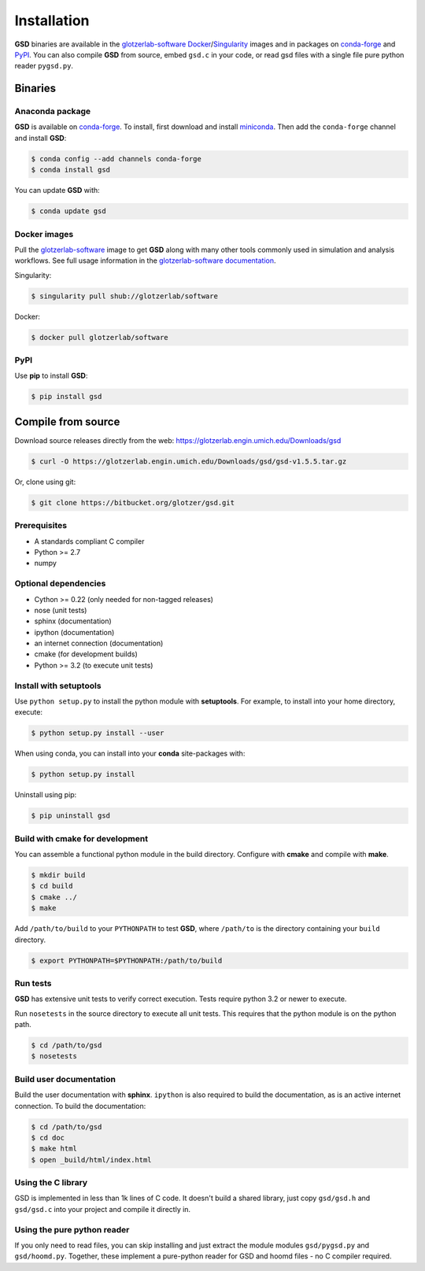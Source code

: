 Installation
============

**GSD** binaries are available in the `glotzerlab-software <https://glotzerlab-software.readthedocs.io>`_
`Docker <https://hub.docker.com/>`_/`Singularity <https://www.sylabs.io/>`_ images and in packages on
`conda-forge <https://conda-forge.org/>`_ and `PyPI <https://pypi.org/>`_. You can also compile **GSD** from source,
embed ``gsd.c`` in your code, or read gsd files with a single file pure python reader ``pygsd.py``.

Binaries
--------

Anaconda package
^^^^^^^^^^^^^^^^

**GSD** is available on `conda-forge <https://conda-forge.org/>`_. To install, first download and install
`miniconda <http://conda.pydata.org/miniconda.html>`_.
Then add the ``conda-forge`` channel and install **GSD**:

.. code-block:: bash

   $ conda config --add channels conda-forge
   $ conda install gsd

You can update **GSD** with:

.. code-block:: bash

   $ conda update gsd

Docker images
^^^^^^^^^^^^^

Pull the `glotzerlab-software <https://glotzerlab-software.readthedocs.io>`_ image to get
**GSD** along with many other tools commonly used in simulation and analysis workflows. See full usage information in the
`glotzerlab-software documentation <https://glotzerlab-software.readthedocs.io>`_.

Singularity:

.. code-block:: bash

   $ singularity pull shub://glotzerlab/software

Docker:

.. code-block:: bash

   $ docker pull glotzerlab/software

PyPI
^^^^

Use **pip** to install **GSD**:

.. code-block:: bash

   $ pip install gsd


Compile from source
-------------------

Download source releases directly from the web: https://glotzerlab.engin.umich.edu/Downloads/gsd

.. code-block:: bash

   $ curl -O https://glotzerlab.engin.umich.edu/Downloads/gsd/gsd-v1.5.5.tar.gz

Or, clone using git:

.. code-block:: bash

   $ git clone https://bitbucket.org/glotzer/gsd.git

Prerequisites
^^^^^^^^^^^^^

* A standards compliant C compiler
* Python >= 2.7
* numpy

Optional dependencies
^^^^^^^^^^^^^^^^^^^^^

* Cython >= 0.22 (only needed for non-tagged releases)
* nose (unit tests)
* sphinx (documentation)
* ipython (documentation)
* an internet connection (documentation)
* cmake (for development builds)
* Python >= 3.2 (to execute unit tests)

Install with setuptools
^^^^^^^^^^^^^^^^^^^^^^^

Use ``python setup.py`` to install the python module with **setuptools**. For example, to install into
your home directory, execute:

.. code-block:: bash

    $ python setup.py install --user

When using conda, you can install into your **conda** site-packages with:

.. code-block:: bash

    $ python setup.py install

Uninstall using pip:

.. code-block:: bash

    $ pip uninstall gsd

Build with cmake for development
^^^^^^^^^^^^^^^^^^^^^^^^^^^^^^^^

You can assemble a functional python module in the build directory. Configure with **cmake** and compile with **make**.

.. code-block:: bash

   $ mkdir build
   $ cd build
   $ cmake ../
   $ make

Add ``/path/to/build`` to your ``PYTHONPATH`` to test **GSD**, where ``/path/to`` is the directory containing your
``build`` directory.

.. code-block:: bash

   $ export PYTHONPATH=$PYTHONPATH:/path/to/build

Run tests
^^^^^^^^^

**GSD** has extensive unit tests to verify correct execution. Tests require python 3.2 or newer to execute.

Run ``nosetests`` in the source directory to execute all unit tests. This requires that the
python module is on the python path.

.. code-block:: bash

   $ cd /path/to/gsd
   $ nosetests

Build user documentation
^^^^^^^^^^^^^^^^^^^^^^^^

Build the user documentation with **sphinx**. ``ipython`` is also required to build the documentation, as is an active
internet connection. To build the documentation:

.. code-block:: bash

   $ cd /path/to/gsd
   $ cd doc
   $ make html
   $ open _build/html/index.html

Using the C library
^^^^^^^^^^^^^^^^^^^^^^^^

GSD is implemented in less than 1k lines of C code. It doesn't build a shared library, just
copy ``gsd/gsd.h`` and ``gsd/gsd.c`` into your project and compile it directly in.

Using the pure python reader
^^^^^^^^^^^^^^^^^^^^^^^^^^^^

If you only need to read files, you can skip installing and just extract the module modules ``gsd/pygsd.py`` and
``gsd/hoomd.py``. Together, these implement a pure-python reader for GSD and hoomd files - no C compiler required.

